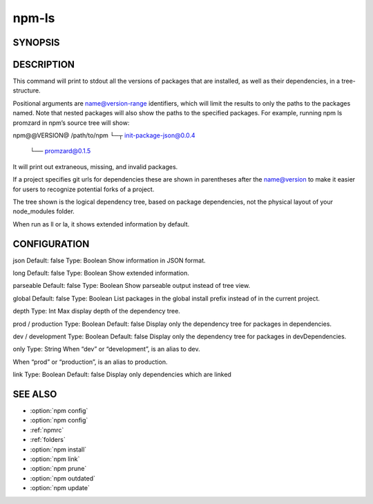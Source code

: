 npm-ls
============================================================================================


SYNOPSIS
-------------------

.. program:: npm

.. option:: ls

   List installed packages

   .. code-block:: sh

      npm ls [[<@scope>/]<pkg> ...]

   aliases: list, la, ll

DESCRIPTION
-------------------

This command will print to stdout all the versions of packages that are installed, as well as their dependencies, in a tree-structure.

Positional arguments are name@version-range identifiers, which will limit the results to only the paths to the packages named. Note that nested packages will also show the paths to the specified packages. For example, running npm ls promzard in npm’s source tree will show:

npm@@VERSION@ /path/to/npm
└─┬ init-package-json@0.0.4
  └── promzard@0.1.5
It will print out extraneous, missing, and invalid packages.

If a project specifies git urls for dependencies these are shown in parentheses after the name@version to make it easier for users to recognize potential forks of a project.

The tree shown is the logical dependency tree, based on package dependencies, not the physical layout of your node_modules folder.

When run as ll or la, it shows extended information by default.

CONFIGURATION
-------------------

json
Default: false
Type: Boolean
Show information in JSON format.

long
Default: false
Type: Boolean
Show extended information.

parseable
Default: false
Type: Boolean
Show parseable output instead of tree view.

global
Default: false
Type: Boolean
List packages in the global install prefix instead of in the current project.

depth
Type: Int
Max display depth of the dependency tree.

prod / production
Type: Boolean
Default: false
Display only the dependency tree for packages in dependencies.

dev / development
Type: Boolean
Default: false
Display only the dependency tree for packages in devDependencies.

only
Type: String
When “dev” or “development”, is an alias to dev.

When “prod” or “production”, is an alias to production.

link
Type: Boolean
Default: false
Display only dependencies which are linked

SEE ALSO
-------------------

- :option:`npm config`
- :option:`npm config`
- :ref:`npmrc`
- :ref:`folders`
- :option:`npm install`
- :option:`npm link`
- :option:`npm prune`
- :option:`npm outdated`
- :option:`npm update`
